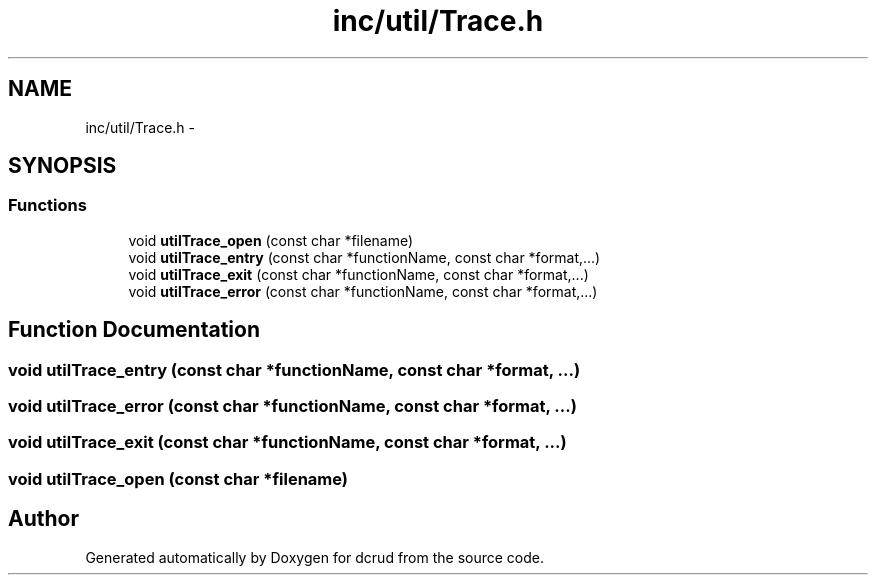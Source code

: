 .TH "inc/util/Trace.h" 3 "Sat Jan 9 2016" "Version 0.0.0" "dcrud" \" -*- nroff -*-
.ad l
.nh
.SH NAME
inc/util/Trace.h \- 
.SH SYNOPSIS
.br
.PP
.SS "Functions"

.in +1c
.ti -1c
.RI "void \fButilTrace_open\fP (const char *filename)"
.br
.ti -1c
.RI "void \fButilTrace_entry\fP (const char *functionName, const char *format,\&.\&.\&.)"
.br
.ti -1c
.RI "void \fButilTrace_exit\fP (const char *functionName, const char *format,\&.\&.\&.)"
.br
.ti -1c
.RI "void \fButilTrace_error\fP (const char *functionName, const char *format,\&.\&.\&.)"
.br
.in -1c
.SH "Function Documentation"
.PP 
.SS "void utilTrace_entry (const char *functionName, const char *format, \&.\&.\&.)"

.SS "void utilTrace_error (const char *functionName, const char *format, \&.\&.\&.)"

.SS "void utilTrace_exit (const char *functionName, const char *format, \&.\&.\&.)"

.SS "void utilTrace_open (const char *filename)"

.SH "Author"
.PP 
Generated automatically by Doxygen for dcrud from the source code\&.
